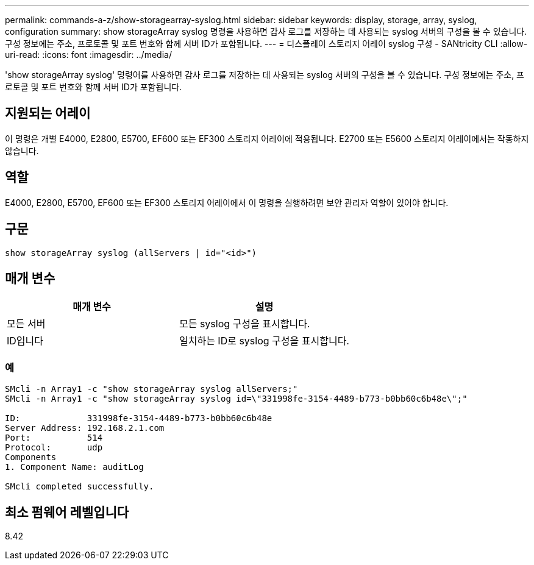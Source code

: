 ---
permalink: commands-a-z/show-storagearray-syslog.html 
sidebar: sidebar 
keywords: display, storage, array, syslog, configuration 
summary: show storageArray syslog 명령을 사용하면 감사 로그를 저장하는 데 사용되는 syslog 서버의 구성을 볼 수 있습니다. 구성 정보에는 주소, 프로토콜 및 포트 번호와 함께 서버 ID가 포함됩니다. 
---
= 디스플레이 스토리지 어레이 syslog 구성 - SANtricity CLI
:allow-uri-read: 
:icons: font
:imagesdir: ../media/


[role="lead"]
'show storageArray syslog' 명령어를 사용하면 감사 로그를 저장하는 데 사용되는 syslog 서버의 구성을 볼 수 있습니다. 구성 정보에는 주소, 프로토콜 및 포트 번호와 함께 서버 ID가 포함됩니다.



== 지원되는 어레이

이 명령은 개별 E4000, E2800, E5700, EF600 또는 EF300 스토리지 어레이에 적용됩니다. E2700 또는 E5600 스토리지 어레이에서는 작동하지 않습니다.



== 역할

E4000, E2800, E5700, EF600 또는 EF300 스토리지 어레이에서 이 명령을 실행하려면 보안 관리자 역할이 있어야 합니다.



== 구문

[source, cli]
----
show storageArray syslog (allServers | id="<id>")
----


== 매개 변수

[cols="2*"]
|===
| 매개 변수 | 설명 


 a| 
모든 서버
 a| 
모든 syslog 구성을 표시합니다.



 a| 
ID입니다
 a| 
일치하는 ID로 syslog 구성을 표시합니다.

|===


=== 예

[listing]
----
SMcli -n Array1 -c "show storageArray syslog allServers;"
SMcli -n Array1 -c "show storageArray syslog id=\"331998fe-3154-4489-b773-b0bb60c6b48e\";"

ID:             331998fe-3154-4489-b773-b0bb60c6b48e
Server Address: 192.168.2.1.com
Port:           514
Protocol:       udp
Components
1. Component Name: auditLog

SMcli completed successfully.
----


== 최소 펌웨어 레벨입니다

8.42
